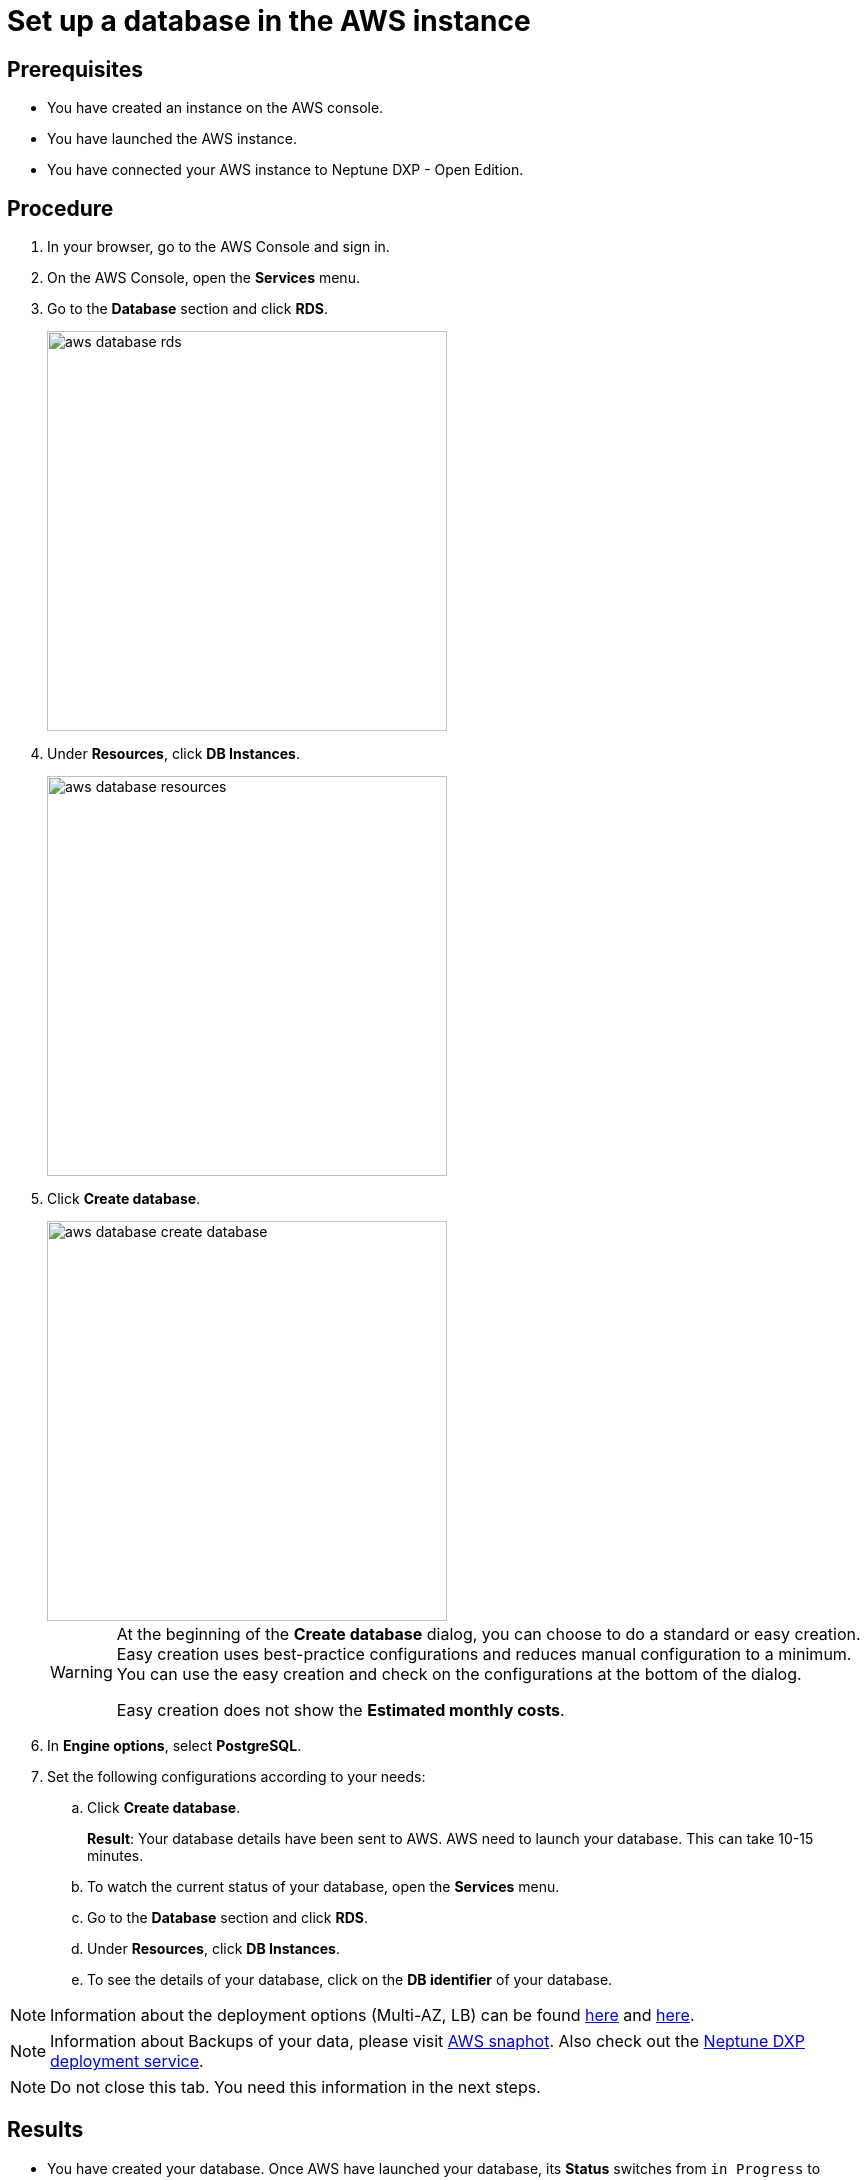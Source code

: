 = Set up a database in the AWS instance

== Prerequisites
* You have created an instance on the AWS console.
* You have launched the AWS instance.
* You have connected your AWS instance to Neptune DXP - Open Edition.

== Procedure
. In your browser, go to the AWS Console and sign in.
. On the AWS Console, open the *Services* menu.
. Go to the *Database* section and click *RDS*.
+
image::aws-database-rds.png[width=400]

. Under *Resources*, click *DB Instances*.
+
image::aws-database-resources.png[width=400]
+
. Click *Create database*.
+
image::aws-database-create-database.png[width=400]

+
[WARNING]
====
At the beginning of the *Create database* dialog, you can choose to do a standard or easy creation. Easy creation uses best-practice configurations and reduces manual configuration to a minimum. You can use the easy creation and check on the configurations at the bottom of the dialog.

Easy creation does not show the *Estimated monthly costs*.
====
+

. In *Engine options*, select *PostgreSQL*.
//TODO: Helle@Neptune: The PostgreSQL version is automatically set to 13.3-R1. Is this correct?

. Set the following configurations according to your needs:
.. Click *Create database*.
+
*Result*: Your database details have been sent to AWS. AWS need to launch your database. This can take 10-15 minutes.

.. To watch the current status of your database, open the *Services* menu.
.. Go to the *Database* section and click *RDS*.
.. Under *Resources*, click *DB Instances*.
.. To see the details of your database, click on the *DB identifier* of your database.

NOTE: Information about the deployment options (Multi-AZ, LB) can be found https://aws.amazon.com/rds/features/multi-az/?nc1=h_ls[here] and https://aws.amazon.com/elasticloadbalancing/?nc1=h_ls[here].

NOTE: Information about Backups of your data, please visit https://docs.aws.amazon.com/AWSEC2/latest/UserGuide/EBSSnapshots.html[AWS snaphot]. Also check out the xref:cockpit-overview:deployment.adoc[Neptune DXP deployment service].

NOTE: Do not close this tab. You need this information in the next steps.

== Results
* You have created your database. Once AWS have launched your database, its *Status* switches from `in Progress` to `Available`.

== Next steps
* xref:installation-guide:aws-connection.adoc[Connect the AWS database to your Neptune DXP - Open Edition]